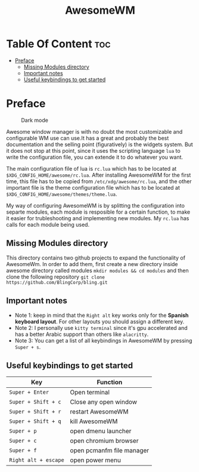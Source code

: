 #+title: AwesomeWM
#+options: toc:2
* Table Of Content :toc:
- [[#preface][Preface]]
  - [[#missing-modules-directory][Missing Modules directory]]
  - [[#important-notes][Important notes]]
  - [[#useful-keybindings-to-get-started][Useful keybindings to get started]]

* Preface
#+caption: Dark mode
[[https://github.com/HishamAHai/dotfiles/blob/main/.screenshots/WindowManagerDark.png]]
#+caption: Light mode
[[https://github.com/HishamAHai/dotfiles/blob/main/.screenshots/WindowManagerLight.png]]
Awesome window manager is with no doubt the most customizable and configurable WM use can use.It has a great and probably the best documentation and the selling point (figuratively) is the widgets system. But it does not stop at this point, since it uses the scripting language =lua=  to write the configuration file, you can extende it to do whatever you want.

The main configuration file of lua is =rc.lua= which has to be located at =$XDG_CONFIG_HOME/awesome/rc.lua=. After installing AwesomeWM for the first time, this file has to be copied from =/etc/xdg/awesome/rc.lua=, and the other important file is the theme configuration file which has to be located at =$XDG_CONFIG_HOME/awesome/themes/theme.lua=.

My way of configuring AwesomeWM is by splitting the configuration into separte modules, each module is resposible for a certain function, to make it easier for trubleshooting and implementing new modules. My =rc.lua= has calls for each module being used.
** Missing Modules directory
This directory contains two github projects to expand the functionality of AwesomeWm. In order to add them, first create a new directory inside awesome directory called modules =mkdir modules && cd modules= and then clone the following repository =git clone https://github.com/BlingCorp/bling.git=
** Important notes
- Note 1: keep in mind that the =Right alt= key works only for the *Spanish keyboard layout*. For other layouts you should assign a different key.
- Note 2: I personally use =kitty terminal= since it's gpu accelerated and has a better Arabic support than others like =alacritty=.
- Note 3: You can get a list of all keybindings in AwesomeWM by pressing =Super + s=.
** Useful keybindings to get started
| Key                | Function                  |
|--------------------+---------------------------|
| =Super + Enter=      | Open terminal             |
| =Super + Shift + c=  | Close any open window     |
| =Super + Shift + r=  | restart AwesomeWM         |
| =Super + Shift + q=  | kill AwesomeWM            |
| =Super + p=          | open dmenu launcher       |
| =Super + c=          | open chromium browser     |
| =Super + f=          | open pcmanfm file manager |
| =Right alt + escape= | open power menu           |
